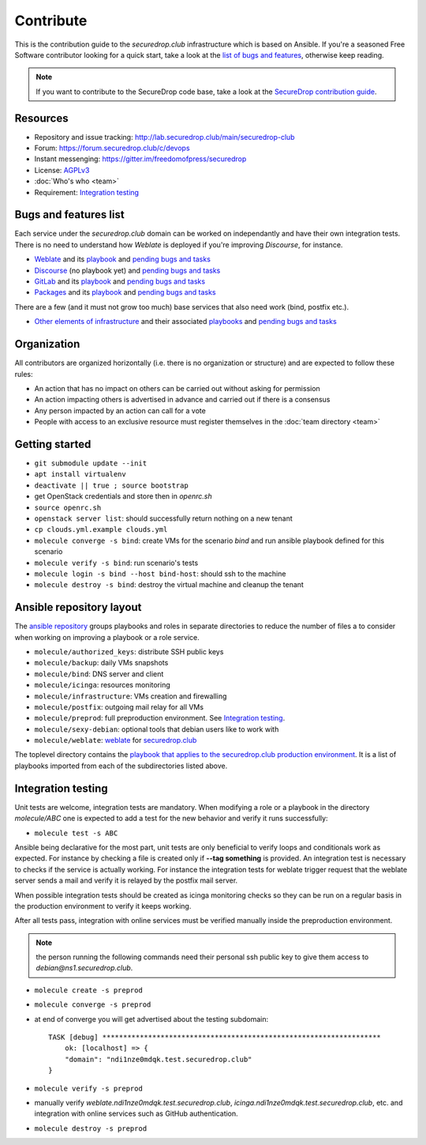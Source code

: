 Contribute
==========

This is the contribution guide to the `securedrop.club` infrastructure
which is based on Ansible. If you're a seasoned Free Software
contributor looking for a quick start, take a look at the `list of
bugs and features
<https://lab.securedrop.club/main/securedrop-club/issues>`__,
otherwise keep reading.

.. note:: If you want to contribute to the SecureDrop code base, take
          a look at the `SecureDrop contribution guide <https://docs.securedrop.org/en/latest/development/getting_started.html>`__. 

Resources
---------

* Repository and issue tracking: http://lab.securedrop.club/main/securedrop-club
* Forum: https://forum.securedrop.club/c/devops
* Instant messenging: https://gitter.im/freedomofpress/securedrop
* License: `AGPLv3 <https://lab.securedrop.club/main/securedrop-club/blob/master/LICENSE>`__
* :doc:`Who's who <team>`
* Requirement: `Integration testing`_

Bugs and features list
----------------------

Each service under the `securedrop.club` domain can be worked on
independantly and have their own integration tests. There is no need
to understand how `Weblate` is deployed if you're improving
`Discourse`, for instance.

* `Weblate <https://weblate.securedrop.club>`__ and its `playbook <https://lab.securedrop.club/main/securedrop-club/tree/master/molecule/weblate>`__ and `pending bugs and tasks <https://lab.securedrop.club/main/securedrop-club/issues?label_name[]=Weblate>`__
* `Discourse <https://forum.securedrop.club>`__ (no playbook yet) and `pending bugs and tasks <https://lab.securedrop.club/main/securedrop-club/issues?label_name[]=Discourse>`__
* `GitLab <https://lab.securedrop.club>`__ and its `playbook <https://lab.securedrop.club/main/securedrop-club/tree/master/molecule/gitlab>`__ and `pending bugs and tasks <https://lab.securedrop.club/main/securedrop-club/issues?label_name[]=GitLab>`__
* `Packages <https://packages.securedrop.club>`__ and its `playbook <https://lab.securedrop.club/main/securedrop-club/tree/master/molecule/packages>`__ and `pending bugs and tasks <https://lab.securedrop.club/main/securedrop-club/issues?label_name[]=Packages>`__

There are a few (and it must not grow too much) base services that
also need work (bind, postfix etc.).

* `Other elements of infrastructure <https://securedrop-club.readthedocs.io>`__ and their associated `playbooks <https://lab.securedrop.club/main/securedrop-club/tree/master/molecule>`__ and `pending bugs and tasks <https://lab.securedrop.club/main/securedrop-club/issues?label_name[]=Other>`__

Organization
------------

All contributors are organized horizontally (i.e. there is no
organization or structure) and are expected to follow these rules:

* An action that has no impact on others can be carried out without
  asking for permission
* An action impacting others is advertised in advance and carried out
  if there is a consensus
* Any person impacted by an action can call for a vote
* People with access to an exclusive resource must register themselves
  in the :doc:`team directory <team>`

.. _getting_started:

Getting started
---------------

* ``git submodule update --init``
* ``apt install virtualenv``
* ``deactivate || true ; source bootstrap``
* get OpenStack credentials and store then in `openrc.sh`
* ``source openrc.sh``
* ``openstack server list``: should successfully return nothing on a new tenant
* ``cp clouds.yml.example clouds.yml``
* ``molecule converge -s bind``: create VMs for the scenario `bind` and run ansible playbook defined for this scenario
* ``molecule verify -s bind``: run scenario's tests
* ``molecule login -s bind --host bind-host``: should ssh to the machine
* ``molecule destroy -s bind``: destroy the virtual machine and cleanup the tenant

Ansible repository layout
-------------------------

The `ansible repository
<http://lab.securedrop.club/main/securedrop-club/>`_ groups playbooks
and roles in separate directories to reduce the number of files a to
consider when working on improving a playbook or a role service.

* ``molecule/authorized_keys``: distribute SSH public keys
* ``molecule/backup``: daily VMs snapshots
* ``molecule/bind``: DNS server and client
* ``molecule/icinga``: resources monitoring
* ``molecule/infrastructure``: VMs creation and firewalling
* ``molecule/postfix``: outgoing mail relay for all VMs
* ``molecule/preprod``: full preproduction environment. See `Integration testing`_.
* ``molecule/sexy-debian``: optional tools that debian users like to work with
* ``molecule/weblate``: `weblate <https://weblate.org/>`_ for
  `securedrop.club <https://weblate.securedrop.club>`_

The toplevel directory contains the `playbook that applies to the
securedrop.club production environment
<http://lab.securedrop.club/main/securedrop-club/blob/master/securedrop-club-playbook.yml>`_. It
is a list of playbooks imported from each of the subdirectories listed
above.

Integration testing
-------------------

Unit tests are welcome, integration tests are mandatory. When
modifying a role or a playbook in the directory `molecule/ABC` one is
expected to add a test for the new behavior and verify it runs
successfully:

* ``molecule test -s ABC``

Ansible being declarative for the most part, unit tests are only
beneficial to verify loops and conditionals work as expected. For
instance by checking a file is created only if **--tag something** is
provided.  An integration test is necessary to checks if the service
is actually working. For instance the integration tests for weblate
trigger request that the weblate server sends a mail and verify it is
relayed by the postfix mail server.

When possible integration tests should be created as icinga monitoring
checks so they can be run on a regular basis in the production
environment to verify it keeps working.

After all tests pass, integration with online services must be
verified manually inside the preproduction environment.

.. note:: the person running the following commands need their
          personal ssh public key to give them access to
          `debian@ns1.securedrop.club`.

* ``molecule create -s preprod``
* ``molecule converge -s preprod``
* at end of converge you will get advertised about the testing subdomain:
  ::

        TASK [debug] *******************************************************************
            ok: [localhost] => {
            "domain": "ndi1nze0mdqk.test.securedrop.club"
        }

* ``molecule verify -s preprod``
* manually verify `weblate.ndi1nze0mdqk.test.securedrop.club`,
  `icinga.ndi1nze0mdqk.test.securedrop.club`, etc. and integration with online
  services such as GitHub authentication.
* ``molecule destroy -s preprod``
